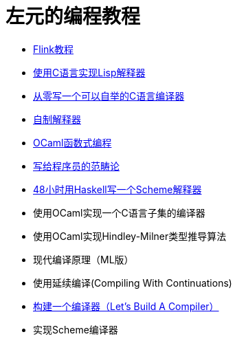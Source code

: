 = 左元的编程教程
:nofooter:

* link:flink-tutorial.html[Flink教程]
* link:build-lisp.html[使用C语言实现Lisp解释器]
* https://github.com/confucianzuoyuan/acwj[从零写一个可以自举的C语言编译器]
* link:CraftingInterpreters.html[自制解释器]
* link:fpinocaml.html[OCaml函数式编程]
* link:ctfp.html[写给程序员的范畴论]
* link:WriteSchemeInHaskellV1.html[48小时用Haskell写一个Scheme解释器]
* 使用OCaml实现一个C语言子集的编译器
* 使用OCaml实现Hindley-Milner类型推导算法
* 现代编译原理（ML版）
* 使用延续编译(Compiling With Continuations)
* link:LBaC.html[构建一个编译器（Let's Build A Compiler）]
* 实现Scheme编译器
